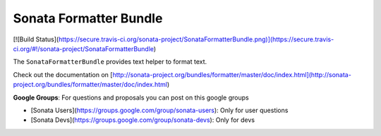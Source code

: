 Sonata Formatter Bundle
=======================

[![Build Status](https://secure.travis-ci.org/sonata-project/SonataFormatterBundle.png)](https://secure.travis-ci.org/#!/sonata-project/SonataFormatterBundle)

The ``SonataFormatterBundle`` provides text helper to format text.

Check out the documentation on [http://sonata-project.org/bundles/formatter/master/doc/index.html](http://sonata-project.org/bundles/formatter/master/doc/index.html)

**Google Groups**: For questions and proposals you can post on this google groups

* [Sonata Users](https://groups.google.com/group/sonata-users): Only for user questions
* [Sonata Devs](https://groups.google.com/group/sonata-devs): Only for devs